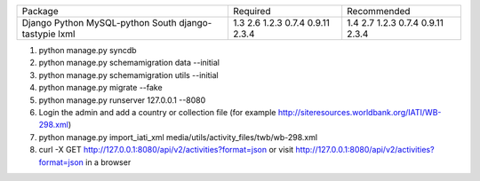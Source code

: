+---------------------+----------------+----------------+
+ Package             | Required       | Recommended    |
+---------------------+----------------+----------------+
| Django              | 1.3            | 1.4            |
| Python              | 2.6            | 2.7            |
| MySQL-python        | 1.2.3          | 1.2.3          |
| South               | 0.7.4          | 0.7.4          |
| django-tastypie     | 0.9.11         | 0.9.11         |
| lxml                | 2.3.4          | 2.3.4          |
+---------------------+----------------+----------------+

1. python manage.py syncdb
2. python manage.py schemamigration data --initial
3. python manage.py schemamigration utils --initial
4. python manage.py migrate --fake
5. python manage.py runserver 127.0.0.1 --8080
6. Login the admin and add a country or collection file (for example http://siteresources.worldbank.org/IATI/WB-298.xml)
7. python manage.py import_iati_xml media/utils/activity_files/twb/wb-298.xml
8. curl -X GET http://127.0.0.1:8080/api/v2/activities?format=json or visit http://127.0.0.1:8080/api/v2/activities?format=json in a browser
